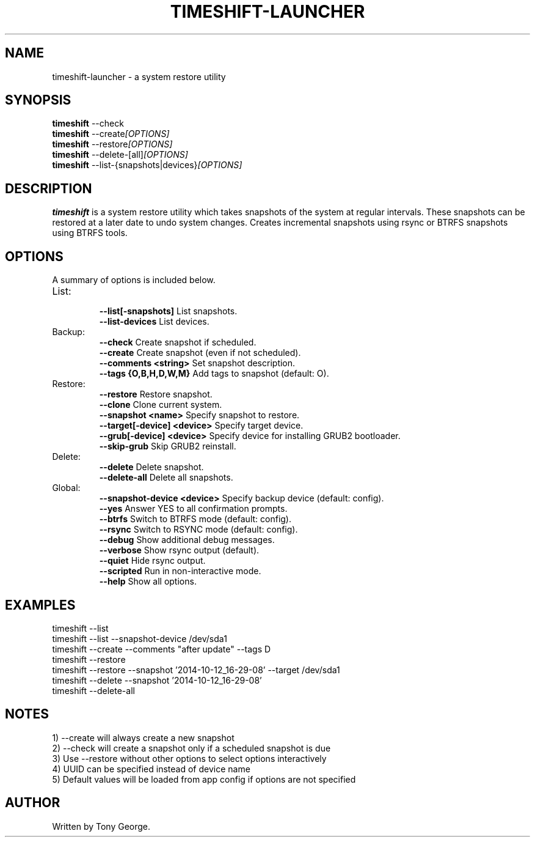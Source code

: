 .\"                                      Hey, EMACS: -*- nroff -*-
.\" (C) Copyright 2020 Tony George <teejeetech@gmail.com>,
.\"
.\" First parameter, NAME, should be all caps
.\" Second parameter, SECTION, should be 1-8, maybe w/ subsection
.\" other parameters are allowed: see man(7), man(1)
.TH TIMESHIFT-LAUNCHER 1 "March  8 2020"
.\" Please adjust this date whenever revising the manpage.
.\"
.\" Some roff macros, for reference:
.\" .nh        disable hyphenation
.\" .hy        enable hyphenation
.\" .ad l      left justify
.\" .ad b      justify to both left and right margins
.\" .nf        disable filling
.\" .fi        enable filling
.\" .br        insert line break
.\" .sp <n>    insert n+1 empty lines
.\" for manpage-specific macros, see man(7)
.SH NAME
timeshift-launcher \- a system restore utility
.SH SYNOPSIS
.B timeshift
.RI --check
.br
.B timeshift
.RI --create [OPTIONS]
.br
.B timeshift
.RI --restore [OPTIONS]
.br
.B timeshift
.RI --delete-[all] [OPTIONS]
.br
.B timeshift
.RI --list-{snapshots|devices} [OPTIONS]
.br
.SH DESCRIPTION
.B timeshift
is a system restore utility which takes snapshots
of the system at regular intervals. These snapshots can be restored
at a later date to undo system changes. Creates incremental snapshots
using rsync or BTRFS snapshots using BTRFS tools.
.SH OPTIONS
A summary of options is included below.
.TP
List:
.br
.B \-\-list[-snapshots]
List snapshots.
.br
.B \-\-list-devices
List devices.
.TP
Backup:
.br
.B \-\-check
Create snapshot if scheduled.
.br
.B \-\-create
Create snapshot (even if not scheduled).
.br
.B \-\-comments <string>
Set snapshot description.
.br
.B \-\-tags {O,B,H,D,W,M}
Add tags to snapshot (default: O).
.TP
Restore:
.br
.B \-\-restore
Restore snapshot.
.br
.B \-\-clone
Clone current system.
.br
.B \-\-snapshot <name>
Specify snapshot to restore.
.br
.B \-\-target[-device] <device>
Specify target device.
.br
.B \-\-grub[-device] <device>
Specify device for installing GRUB2 bootloader.
.br
.B \-\-skip-grub
Skip GRUB2 reinstall.
.TP
Delete:
.br
.B \-\-delete
Delete snapshot.
.br
.B \-\-delete-all
Delete all snapshots.
.TP
Global:
.br
.B \-\-snapshot-device <device>
Specify backup device (default: config).
.br
.B \-\-yes
Answer YES to all confirmation prompts.
.br
.B \-\-btrfs
Switch to BTRFS mode (default: config).
.br
.B \-\-rsync
Switch to RSYNC mode (default: config).
.br
.B \-\-debug
Show additional debug messages.
.br
.B \-\-verbose
Show rsync output (default).
.br
.B \-\-quiet
Hide rsync output.
.br
.B \-\-scripted
Run in non-interactive mode.
.br
.B \-\-help
Show all options.
.br
.SH EXAMPLES
.br
timeshift --list
.br
timeshift --list --snapshot-device /dev/sda1
.br
timeshift --create --comments "after update" --tags D
.br
timeshift --restore 
.br
timeshift --restore --snapshot '2014-10-12_16-29-08' --target /dev/sda1
.br
timeshift --delete  --snapshot '2014-10-12_16-29-08'
.br
timeshift --delete-all
.br
.SH NOTES
.br
1) --create will always create a new snapshot
.br
2) --check will create a snapshot only if a scheduled snapshot is due
.br
3) Use --restore without other options to select options interactively
.br
4) UUID can be specified instead of device name
.br
5) Default values will be loaded from app config if options are not specified
.br
.SH AUTHOR
.br
Written by Tony George.
